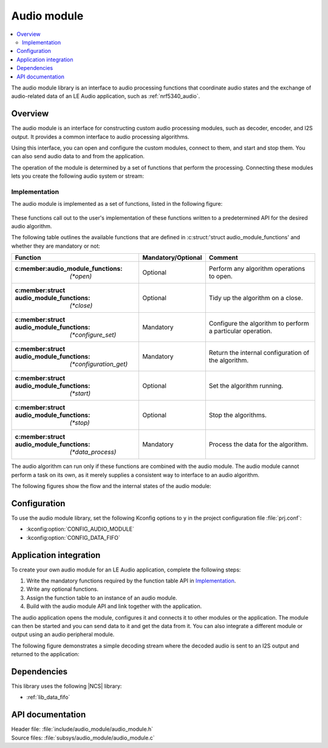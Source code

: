 .. _lib_audio_module:

Audio module
############

.. contents::
   :local:
   :depth: 2

The audio module library is an interface to audio processing functions that coordinate audio states and the exchange of audio-related data of an LE Audio application, such as :ref:`nrf5340_audio`.

Overview
********

The audio module is an interface for constructing custom audio processing modules, such as decoder, encoder, and I2S output.
It provides a common interface to audio processing algorithms.

Using this interface, you can open and configure the custom modules, connect to them, and start and stop them.
You can also send audio data to and from the application.

The operation of the module is determined by a set of functions that perform the processing.
Connecting these modules lets you create the following audio system or stream:

.. figure:: images/audio_module_stream.svg
   :alt: Audio stream example

Implementation
==============

The audio module is implemented as a set of functions, listed in the following figure:

.. figure:: images/audio_module_functions.svg
   :alt: Audio module functions

These functions call out to the user's implementation of these functions written to a predetermined API for the desired audio algorithm.

The following table outlines the available functions that are defined in :c:struct:'struct audio_module_functions' and whether they are mandatory or not:

.. list-table::
    :header-rows: 1

    * - Function
      - Mandatory/Optional
      - Comment
    * - :c:member:audio_module_functions: `(*open)`
      - Optional
      - Perform any algorithm operations to open.
    * - :c:member:struct audio_module_functions: `(*close)`
      - Optional
      - Tidy up the algorithm on a close.
    * - :c:member:struct audio_module_functions: `(*configure_set)`
      - Mandatory
      - Configure the algorithm to perform a particular operation.
    * - :c:member:struct audio_module_functions: `(*configuration_get)`
      - Mandatory
      - Return the internal configuration of the algorithm.
    * - :c:member:struct audio_module_functions: `(*start)`
      - Optional
      - Set the algorithm running.
    * - :c:member:struct audio_module_functions: `(*stop)`
      - Optional
      - Stop the algorithms.
    * - :c:member:struct audio_module_functions: `(*data_process)`
      - Mandatory
      - Process the data for the algorithm.

The audio algorithm can run only if these functions are combined with the audio module.
The audio module cannot perform a task on its own, as it merely supplies a consistent way to interface to an audio algorithm.

The following figures show the flow and the internal states of the audio module:

.. figure:: images/audio_module_flow.svg
   :alt: Audio module flow

.. figure:: images/audio_module_states.svg
   :alt: Audio module internal states

Configuration
*************

To use the audio module library, set the following Kconfig options to ``y`` in the project configuration file :file:`prj.conf`:

* :kconfig:option:`CONFIG_AUDIO_MODULE`
* :kconfig:option:`CONFIG_DATA_FIFO`

Application integration
***********************

To create your own audio module for an LE Audio application, complete the following steps:

#. Write the mandatory functions required by the function table API in `Implementation`_.
#. Write any optional functions.
#. Assign the function table to an instance of an audio module.
#. Build with the audio module API and link together with the application.

The audio application opens the module, configures it and connects it to other modules or the application.
The module can then be started and you can send data to it and get the data from it.
You can also integrate a different module or output using an audio peripheral module.

The following figure demonstrates a simple decoding stream where the decoded audio is sent to an I2S output and returned to the application:

.. figure:: images/audio_module_example.svg
   :alt: Audio module stream example

Dependencies
************

This library uses the following |NCS| library:

* :ref:`lib_data_fifo`

API documentation
*****************

| Header file: :file:`include/audio_module/audio_module.h`
| Source files: :file:`subsys/audio_module/audio_module.c`

.. doxygengroup:: audio_module
   :project: nrf
   :members:
